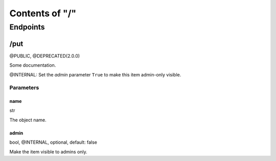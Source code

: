 .. title:: Contents of "/"

.. class:: contents

.. _`section-contents`:

===============
Contents of "/"
===============

.. class:: endpoints

.. _`section-endpoints`:

---------
Endpoints
---------

.. class:: doc-deprecated doc-deprecated-2-0-0 doc-public endpoint

.. _`endpoint-2f707574`:

``````
/put
``````

@PUBLIC, @DEPRECATED(2.0.0)

Some documentation.

.. class:: doc-internal

@INTERNAL: Set the `admin` parameter ``True`` to make this item admin-only
visible.

.. class:: params

.. _`params-endpoint-2f707574`:

::::::::::
Parameters
::::::::::

.. class:: param

.. _`param-endpoint-2f707574-6e616d65`:

''''''
name
''''''

.. class:: spec

str

The object name.

.. class:: doc-internal param

.. _`param-endpoint-2f707574-61646d696e`:

''''''
admin
''''''

.. class:: spec

bool, @INTERNAL, optional, default: false

Make the item visible to admins only.
